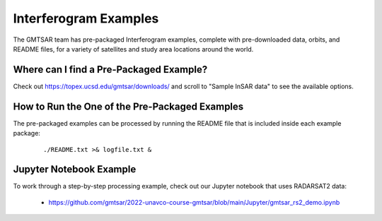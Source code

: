.. index:: ! Interferogram_Examples

**********************
Interferogram Examples  
**********************

The GMTSAR team has pre-packaged Interferogram examples, complete with
pre-downloaded data, orbits, and README files, for a variety of satellites
and study area locations around the world. 

Where can I find a Pre-Packaged Example?
----------------------------------------

Check out https://topex.ucsd.edu/gmtsar/downloads/ and scroll to "Sample InSAR data"
to see the available options.

How to Run the One of the Pre-Packaged Examples
-----------------------------------------------

The pre-packaged examples can be processed by running the README file that is included
inside each example package:

 ::

    ./README.txt >& logfile.txt &


Jupyter Notebook Example
------------------------

To work through a step-by-step processing example, check out our Jupyter notebook
that uses RADARSAT2 data: 

    * https://github.com/gmtsar/2022-unavco-course-gmtsar/blob/main/Jupyter/gmtsar_rs2_demo.ipynb




        

